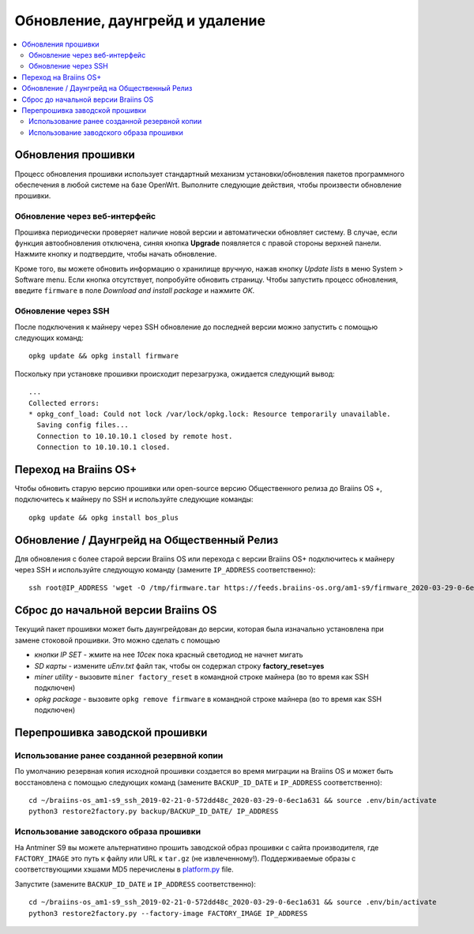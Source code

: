 ################################
Обновление, даунгрейд и удаление
################################

.. contents::
	:local:
	:depth: 2

.. _upgrade_bos:

*******************
Обновления прошивки
*******************

Процесс обновления прошивки использует стандартный механизм установки/обновления пакетов программного обеспечения в любой системе на базе OpenWrt.
Выполните следующие действия, чтобы произвести обновление прошивки.

Обновление через веб-интерфейс
==============================

Прошивка периодически проверяет наличие новой версии и автоматически обновляет систему. В случае, если функция автообновления отключена, синяя кнопка **Upgrade** появляется с правой стороны верхней панели. Нажмите кнопку и подтвердите, чтобы начать обновление.

Кроме того, вы можете обновить информацию о хранилище вручную, нажав кнопку *Update lists* в меню System > Software menu. Если кнопка отсутствует, попробуйте обновить страницу. Чтобы запустить процесс обновления, введите ``firmware`` в поле *Download and install package* и нажмите *OK*.

Обновление через SSH
====================

После подключения к майнеру через SSH обновление до последней версии можно запустить с помощью следующих команд:

::

  opkg update && opkg install firmware

Поскольку при установке прошивки происходит перезагрузка, ожидается следующий вывод:

::

  ...
  Collected errors:
  * opkg_conf_load: Could not lock /var/lock/opkg.lock: Resource temporarily unavailable.
    Saving config files...
    Connection to 10.10.10.1 closed by remote host.
    Connection to 10.10.10.1 closed.

.. _upgrade_community_bos_plus:

**********************
Переход на Braiins OS+
**********************

Чтобы обновить старую версию прошивки или open-source версию Общественного релиза до Braiins OS +, подключитесь к майнеру по SSH
и используйте следующие команды:

::

    opkg update && opkg install bos_plus

.. _downgrade_bos_plus_community:

********************************************
Обновление / Даунгрейд на Общественный Релиз
********************************************

Для обновления c более старой версии Braiins OS или перехода с версии Braiins OS+ подключитесь к майнеру через
SSH и используйте следующую команду (замените ``IP_ADDRESS`` соответственно):

::

  ssh root@IP_ADDRESS 'wget -O /tmp/firmware.tar https://feeds.braiins-os.org/am1-s9/firmware_2020-03-29-0-6ec1a631_arm_cortex-a9_neon.tar && sysupgrade -F /tmp/firmware.tar'

.. _downgrade_bos_stock:

************************************
Сброс до начальной версии Braiins OS
************************************

Текущий пакет прошивки может быть даунгрейдован до версии, которая была изначально установлена при замене стоковой прошивки. Это можно сделать с помощью

-  *кнопки IP SET* - жмите на нее *10сек* пока красный светодиод не начнет мигать
-  *SD карты* - измените *uEnv.txt* файл так, чтобы он содержал строку **factory_reset=yes**
-  *miner utility* - вызовите ``miner factory_reset`` в командной строке майнера (во то время как SSH подключен)
-  *opkg package* - вызовите ``opkg remove firmware`` в командной строке майнера (во то время как SSH подключен)

*******************************
Перепрошивка заводской прошивки
*******************************

Использование ранее созданной резервной копии
=============================================

По умолчанию резервная копия исходной прошивки создается во время миграции на Braiins OS и может быть восстановлена с помощью следующих команд (замените ``BACKUP_ID_DATE`` и ``IP_ADDRESS`` соответственно):

::

  cd ~/braiins-os_am1-s9_ssh_2019-02-21-0-572dd48c_2020-03-29-0-6ec1a631 && source .env/bin/activate
  python3 restore2factory.py backup/BACKUP_ID_DATE/ IP_ADDRESS

Использование заводского образа прошивки
========================================

На Antminer S9 вы можете альтернативно прошить заводской образ прошивки с сайта производителя, где ``FACTORY_IMAGE`` это путь к файлу или URL к ``tar.gz`` (не извлеченному!). Поддерживаемые образы с соответствующими хэшами MD5 перечислены в `platform.py <https://github.com/braiins/braiins/blob/master/braiins-os/upgrade/am1/platform.py>`__
file.

Запустите (замените ``BACKUP_ID_DATE`` и ``IP_ADDRESS`` соответственно):

::

  cd ~/braiins-os_am1-s9_ssh_2019-02-21-0-572dd48c_2020-03-29-0-6ec1a631 && source .env/bin/activate
  python3 restore2factory.py --factory-image FACTORY_IMAGE IP_ADDRESS
